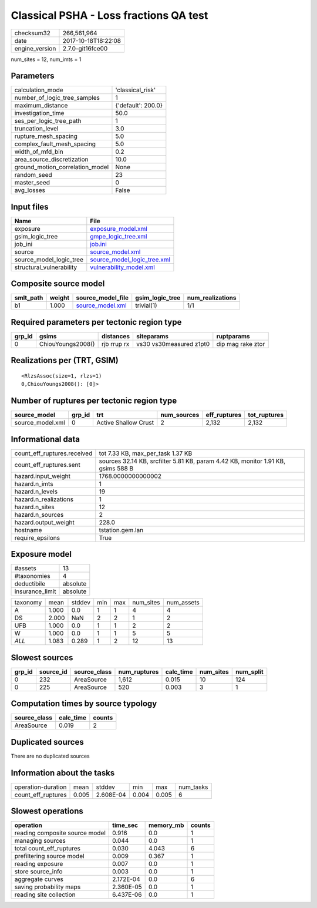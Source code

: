 Classical PSHA - Loss fractions QA test
=======================================

============== ===================
checksum32     266,561,964        
date           2017-10-18T18:22:08
engine_version 2.7.0-git16fce00   
============== ===================

num_sites = 12, num_imts = 1

Parameters
----------
=============================== ==================
calculation_mode                'classical_risk'  
number_of_logic_tree_samples    1                 
maximum_distance                {'default': 200.0}
investigation_time              50.0              
ses_per_logic_tree_path         1                 
truncation_level                3.0               
rupture_mesh_spacing            5.0               
complex_fault_mesh_spacing      5.0               
width_of_mfd_bin                0.2               
area_source_discretization      10.0              
ground_motion_correlation_model None              
random_seed                     23                
master_seed                     0                 
avg_losses                      False             
=============================== ==================

Input files
-----------
======================== ============================================================
Name                     File                                                        
======================== ============================================================
exposure                 `exposure_model.xml <exposure_model.xml>`_                  
gsim_logic_tree          `gmpe_logic_tree.xml <gmpe_logic_tree.xml>`_                
job_ini                  `job.ini <job.ini>`_                                        
source                   `source_model.xml <source_model.xml>`_                      
source_model_logic_tree  `source_model_logic_tree.xml <source_model_logic_tree.xml>`_
structural_vulnerability `vulnerability_model.xml <vulnerability_model.xml>`_        
======================== ============================================================

Composite source model
----------------------
========= ====== ====================================== =============== ================
smlt_path weight source_model_file                      gsim_logic_tree num_realizations
========= ====== ====================================== =============== ================
b1        1.000  `source_model.xml <source_model.xml>`_ trivial(1)      1/1             
========= ====== ====================================== =============== ================

Required parameters per tectonic region type
--------------------------------------------
====== ================= =========== ======================= =================
grp_id gsims             distances   siteparams              ruptparams       
====== ================= =========== ======================= =================
0      ChiouYoungs2008() rjb rrup rx vs30 vs30measured z1pt0 dip mag rake ztor
====== ================= =========== ======================= =================

Realizations per (TRT, GSIM)
----------------------------

::

  <RlzsAssoc(size=1, rlzs=1)
  0,ChiouYoungs2008(): [0]>

Number of ruptures per tectonic region type
-------------------------------------------
================ ====== ==================== =========== ============ ============
source_model     grp_id trt                  num_sources eff_ruptures tot_ruptures
================ ====== ==================== =========== ============ ============
source_model.xml 0      Active Shallow Crust 2           2,132        2,132       
================ ====== ==================== =========== ============ ============

Informational data
------------------
=========================== ================================================================================
count_eff_ruptures.received tot 7.33 KB, max_per_task 1.37 KB                                               
count_eff_ruptures.sent     sources 32.14 KB, srcfilter 5.81 KB, param 4.42 KB, monitor 1.91 KB, gsims 588 B
hazard.input_weight         1768.0000000000002                                                              
hazard.n_imts               1                                                                               
hazard.n_levels             19                                                                              
hazard.n_realizations       1                                                                               
hazard.n_sites              12                                                                              
hazard.n_sources            2                                                                               
hazard.output_weight        228.0                                                                           
hostname                    tstation.gem.lan                                                                
require_epsilons            True                                                                            
=========================== ================================================================================

Exposure model
--------------
=============== ========
#assets         13      
#taxonomies     4       
deductibile     absolute
insurance_limit absolute
=============== ========

======== ===== ====== === === ========= ==========
taxonomy mean  stddev min max num_sites num_assets
A        1.000 0.0    1   1   4         4         
DS       2.000 NaN    2   2   1         2         
UFB      1.000 0.0    1   1   2         2         
W        1.000 0.0    1   1   5         5         
*ALL*    1.083 0.289  1   2   12        13        
======== ===== ====== === === ========= ==========

Slowest sources
---------------
====== ========= ============ ============ ========= ========= =========
grp_id source_id source_class num_ruptures calc_time num_sites num_split
====== ========= ============ ============ ========= ========= =========
0      232       AreaSource   1,612        0.015     10        124      
0      225       AreaSource   520          0.003     3         1        
====== ========= ============ ============ ========= ========= =========

Computation times by source typology
------------------------------------
============ ========= ======
source_class calc_time counts
============ ========= ======
AreaSource   0.019     2     
============ ========= ======

Duplicated sources
------------------
There are no duplicated sources

Information about the tasks
---------------------------
================== ===== ========= ===== ===== =========
operation-duration mean  stddev    min   max   num_tasks
count_eff_ruptures 0.005 2.608E-04 0.004 0.005 6        
================== ===== ========= ===== ===== =========

Slowest operations
------------------
============================== ========= ========= ======
operation                      time_sec  memory_mb counts
============================== ========= ========= ======
reading composite source model 0.916     0.0       1     
managing sources               0.044     0.0       1     
total count_eff_ruptures       0.030     4.043     6     
prefiltering source model      0.009     0.367     1     
reading exposure               0.007     0.0       1     
store source_info              0.003     0.0       1     
aggregate curves               2.172E-04 0.0       6     
saving probability maps        2.360E-05 0.0       1     
reading site collection        6.437E-06 0.0       1     
============================== ========= ========= ======